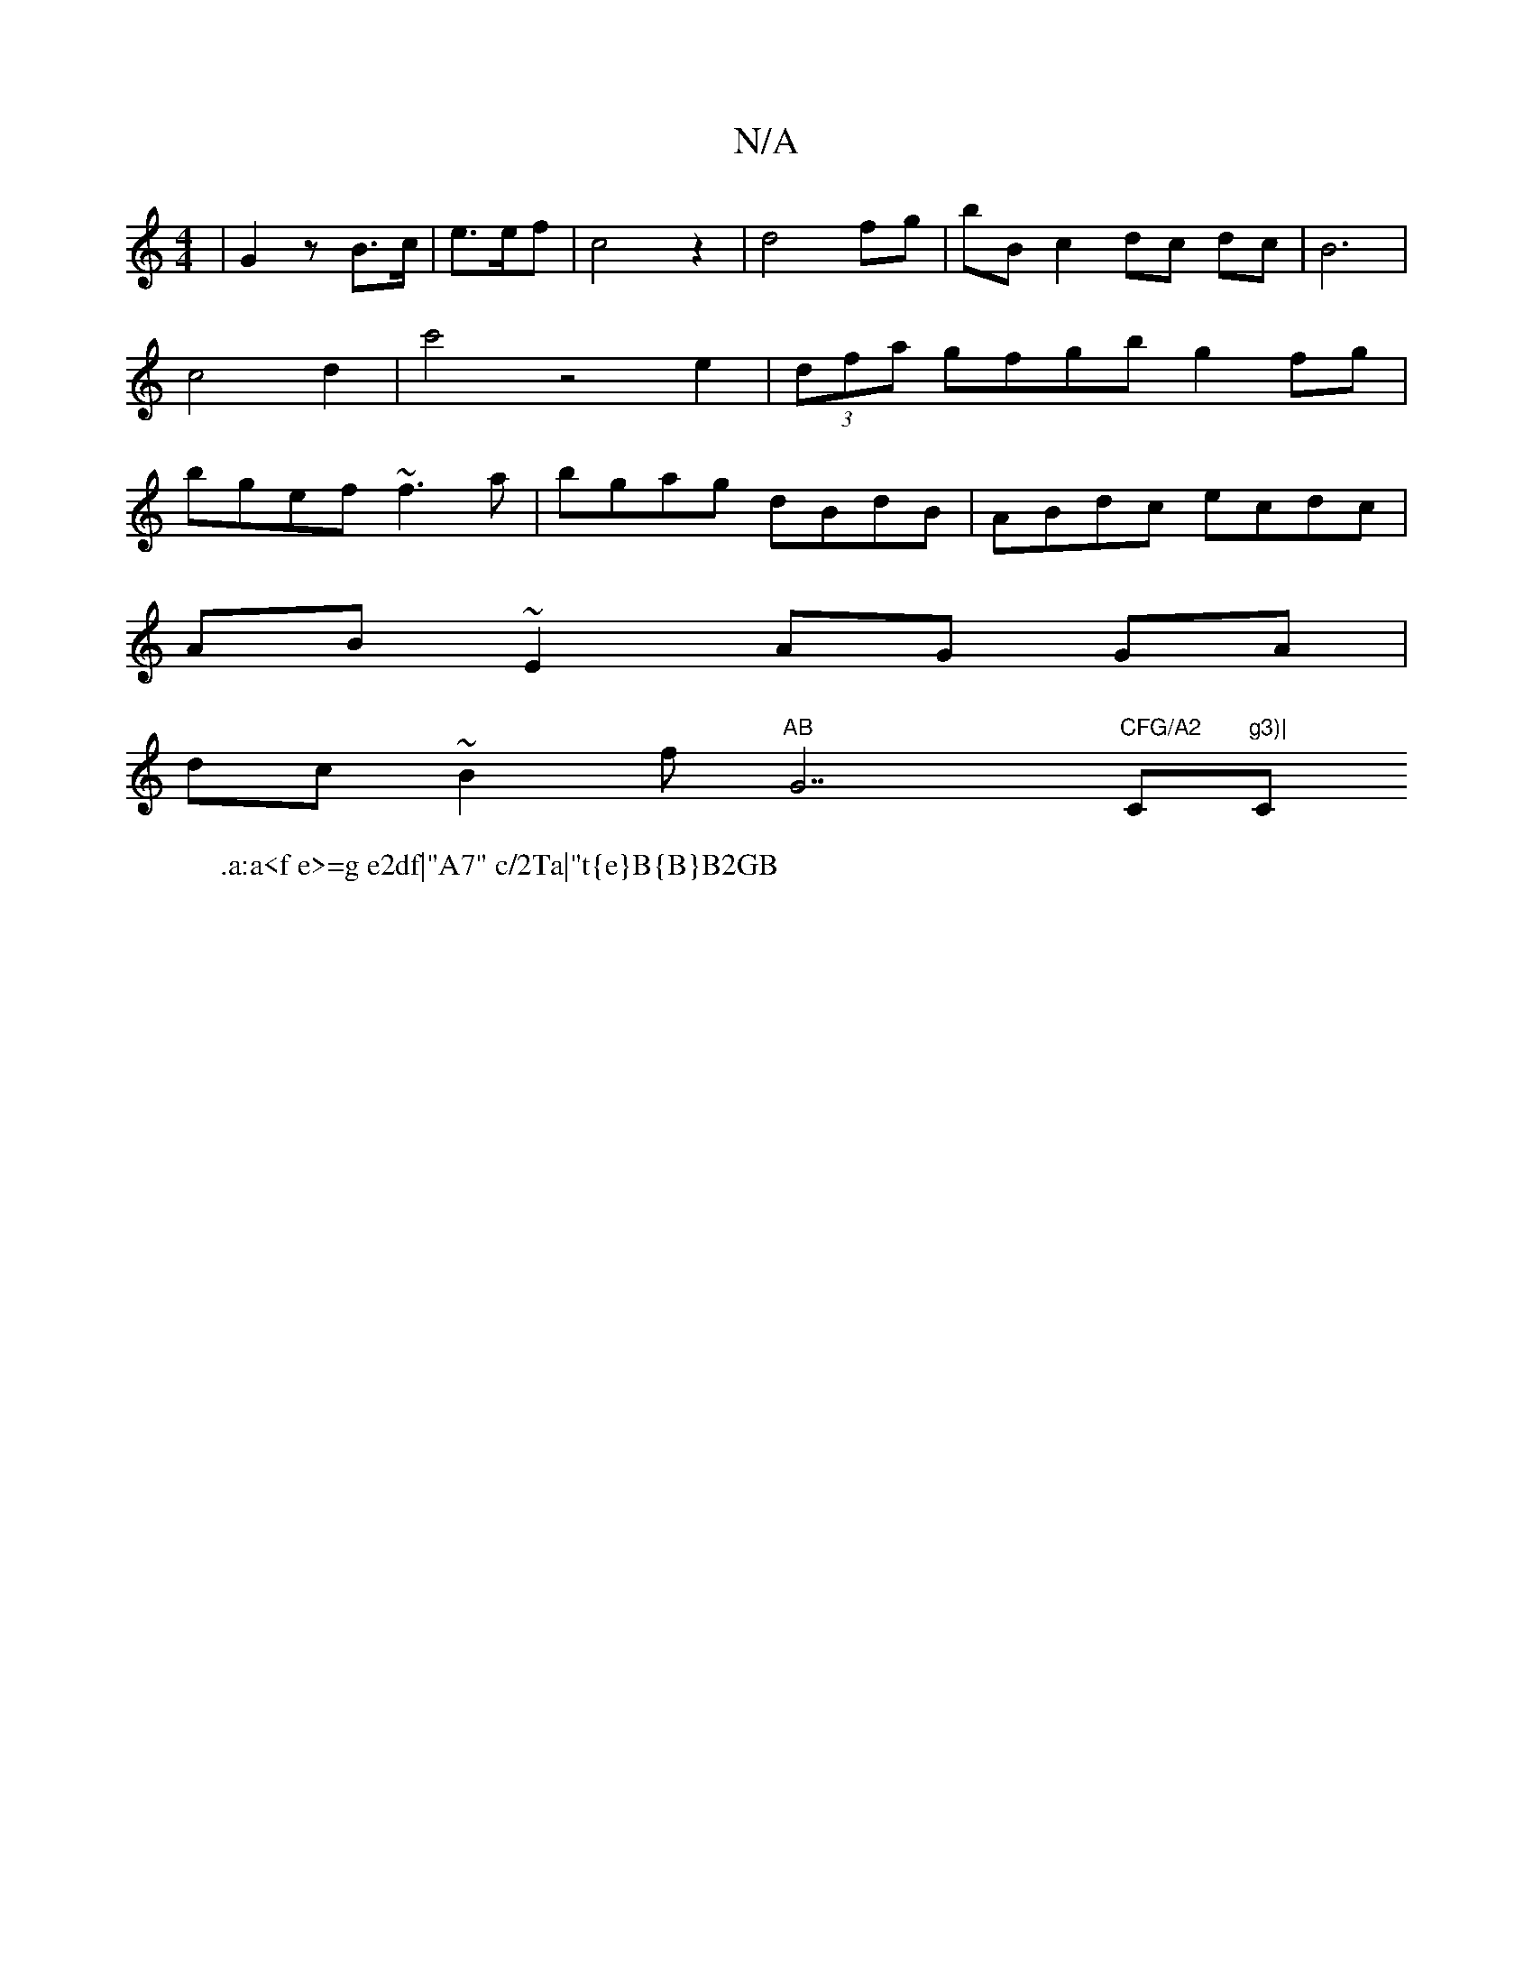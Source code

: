 X:1
T:N/A
M:4/4
R:N/A
K:Cmajor
|G2 z B>c|e>ef| c4z2|d4 fg|bB c2 dc dc|B6|c4-d2|c'4z4e2|(3dfa gfgb g2fg|bgef ~f3a|bgag dBdB|ABdc ecdc|
AB~E2 AG GA|
dc ~B2 f"AB "G7"CFG/A2 "C"g3)|"C" e4 :|
W: .a:a<f e>=g e2df|"A7" c/2Ta|"t{e}B{B}B2GB